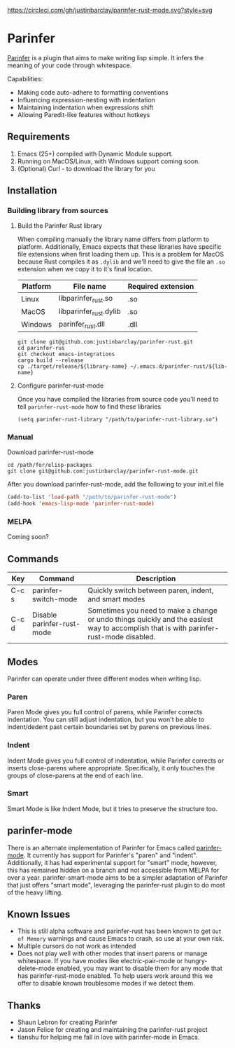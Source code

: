 #+ATTR_HTML: :alt CirclCI
[[https://circleci.com/gh/justinbarclay/parinfer-smart-mode][https://circleci.com/gh/justinbarclay/parinfer-rust-mode.svg?style=svg]]
* Parinfer
[[https://shaunlebron.github.io/parinfer/][Parinfer]] is a plugin that aims to make writing lisp simple. It infers the meaning of your code through whitespace.

Capabilities:
  - Making code auto-adhere to formatting conventions
  - Influencing expression-nesting with indentation
  - Maintaining indentation when expressions shift
  - Allowing Paredit-like features without hotkeys

** Requirements
1. Emacs (25+) compiled with Dynamic Module support.
2. Running on MacOS/Linux, with Windows support coming soon.
3. (Optional) Curl - to download the library for you
** Installation
*** Building library from sources
**** Build the Parinfer Rust library
When compiling manually the library name differs from platform to platform. Additionally, Emacs expects that these libraries have specific file extensions when first loading them up. This is a problem for MacOS because Rust compiles it as ~.dylib~ and we'll need to give the file an ~.so~ extension when we copy it to it's final location.

| Platform | File name              | Required extension |
|----------+------------------------+--------------------|
| Linux    | libparinfer_rust.so    | .so                |
| MacOS    | libparinfer_rust.dylib | .so                |
| Windows  | parinfer_rust.dll      | .dll               |

#+BEGIN_SRC shell
git clone git@github.com:justinbarclay/parinfer-rust.git
cd parinfer-rus
git checkout emacs-integrations
cargo build --release
cp ./target/release/${library-name} ~/.emacs.d/parinfer-rust/${lib-name}
#+END_SRC
**** Configure parinfer-rust-mode
Once you have compiled the libraries from source code you'll need to tell ~parinfer-rust-mode~ how to find these libraries
#+BEGIN_SRC elisp
(setq parinfer-rust-library "/path/to/parinfer-rust-library.so")
#+END_SRC

*** Manual
Download parinfer-rust-mode
#+BEGIN_SRC shell
cd /path/for/elisp-packages
git clone git@github.com:justinbarclay/parinfer-rust-mode.git
#+END_SRC

After you download parinfer-rust-mode, add the following to your init.el file
#+BEGIN_SRC emacs-lisp
  (add-to-list 'load-path "/path/to/parinfer-rust-mode")
  (add-hook 'emacs-lisp-mode 'parinfer-rust-mode)
#+END_SRC

*** MELPA
Coming soon?
** Commands
| Key   | Command                    | Description                                                                                                                            |
|-------+----------------------------+----------------------------------------------------------------------------------------------------------------------------------------|
| C-c s | parinfer-switch-mode       | Quickly switch between paren, indent, and smart modes                                                                                  |
| C-c d | Disable parinfer-rust-mode | Sometimes you need to make a change or undo things quickly and the easiest way to accomplish that is with parinfer-rust-mode disabled. |

** Modes
Parinfer can operate under three different modes when writing lisp.
*** Paren
Paren Mode gives you full control of parens, while Parinfer corrects indentation. You can still adjust indentation, but you won't be able to indent/dedent past certain boundaries set by parens on previous lines.

[[./videos/paren-mode.gif]]
*** Indent
Indent Mode gives you full control of indentation, while Parinfer corrects or inserts close-parens where appropriate. Specifically, it only touches the groups of close-parens at the end of each line.

[[./videos/indent-mode.gif]]
*** Smart
Smart Mode is like Indent Mode, but it tries to preserve the structure too.

[[./videos/smart-mode.gif]]
** parinfer-mode
There is an alternate implementation of Parinfer for Emacs called [[https://github.com/DogLooksGood/parinfer-mode][parinfer-mode]]. It currently has support for Parinfer's "paren" and "indent". Additionally, it has had experimental support for "smart" mode, however, this has remained hidden on a branch and not accessible from MELPA for over a year.
parinfer-smart-mode aims to be a simpler adaptation of Parinfer that just offers "smart mode", leveraging the parinfer-rust plugin to do most of the heavy lifting.
** Known Issues
- This is still alpha software and parinfer-rust has been known to get ~Out of Memory~ warnings and cause Emacs to crash, so use at your own risk.
- Multiple cursors do not work as intended
- Does not play well with other modes that insert parens or manage whitespace. If you have modes like electric-pair-mode or hungry-delete-mode enabled, you may want to disable them for any mode that has parinfer-rust-mode enabled. To help users work around this we offer to disable known troublesome modes if we detect them.
** Thanks
- Shaun Lebron for creating Parinfer
- Jason Felice for creating and maintaining the parinfer-rust project
- tianshu for helping me fall in love with parinfer-mode in Emacs.
